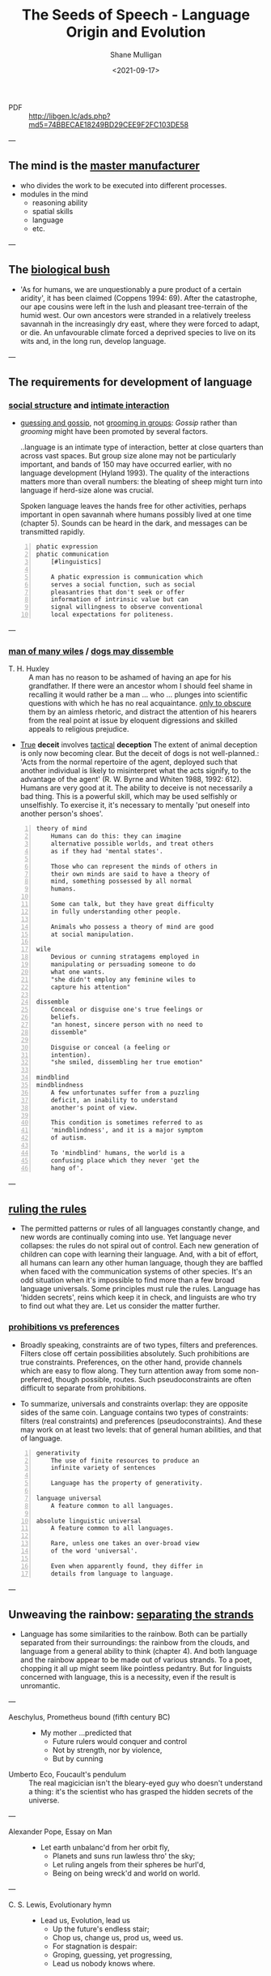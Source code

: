 #+LATEX_HEADER: \usepackage[margin=0.5in]{geometry}
#+OPTIONS: toc:nil

#+HUGO_BASE_DIR: /home/shane/var/smulliga/source/git/semiosis/semiosis-hugo
#+HUGO_SECTION: ./philosophy

#+TITLE: The Seeds of Speech - Language Origin and Evolution
#+DATE: <2021-09-17>
#+AUTHOR: Shane Mulligan
#+KEYWORDS: summary review philosophy linguistics

+ PDF :: http://libgen.lc/ads.php?md5=74BBECAE18249BD29CEE9F2FC103DE58

---

** The mind is the _master manufacturer_
- who divides the work to be executed into different processes.
- modules in the mind
  - reasoning ability
  - spatial skills
  - language
  - etc.

---

** The _biological bush_
- 'As for humans, we are unquestionably a pure product of a certain aridity', it has been
  claimed (Coppens 1994: 69). After the catastrophe, our ape cousins were left in the lush
  and pleasant tree-terrain of the humid west. Our own ancestors were stranded in a
  relatively treeless savannah in the increasingly dry east, where they were forced to adapt,
  or die. An unfavourable climate forced a deprived species to live on its wits and, in the
  long run, develop language.

---

** The requirements for development of language
*** _social structure_ and _intimate interaction_
- _guessing and gossip_, not _grooming in groups_: /Gossip/ rather than /grooming/ might
  have been promoted by several factors.

  ..language is an intimate type of
  interaction, better at close quarters than
  across vast spaces. But group size alone may
  not be particularly important, and bands of
  150 may have occurred earlier, with no
  language development (Hyland 1993). The
  quality of the interactions matters more
  than overall numbers: the bleating of sheep
  might turn into language if herd-size alone
  was crucial.

  Spoken language leaves the hands free for
  other activities, perhaps important in open
  savannah where humans possibly lived at one
  time (chapter 5). Sounds can be heard in the
  dark, and messages can be transmitted
  rapidly.

#+BEGIN_SRC text -n :async :results verbatim code
  phatic expression
  phatic communication
      [#linguistics]

      A phatic expression is communication which
      serves a social function, such as social
      pleasantries that don't seek or offer
      information of intrinsic value but can
      signal willingness to observe conventional
      local expectations for politeness.
#+END_SRC

---

*** _man of many wiles_ / _dogs may dissemble_
+ T. H. Huxley :: A man has no reason to
    be ashamed of having an ape for his
    grandfather. If there were an ancestor whom
    I should feel shame in recalling it would
    rather be a man ... who ... plunges into
    scientific questions with which he has no
    real acquaintance. _only to obscure_ them by
    an aimless rhetoric, and distract the
    attention of his hearers from the real point
    at issue by eloquent digressions and skilled
    appeals to religious prejudice.

+ _True_ *deceit* involves _tactical_ *deception*
  The extent of animal deception is only now
  becoming clear. But the deceit of dogs
  is not well-planned.: 'Acts from the
  normal repertoire of the agent, deployed
  such that another individual is likely to
  misinterpret what the acts signify, to the
  advantage of the agent' (R. W. Byrne and
  Whiten 1988, 1992: 612). Humans are very
  good at it. The ability to deceive is not
  necessarily a bad thing. This is a
  powerful skill, which may be used
  selfishly or unselfishly. To exercise it,
  it's necessary to mentally 'put oneself
  into another person's shoes'.

#+BEGIN_SRC text -n :async :results verbatim code
  theory of mind
      Humans can do this: they can imagine
      alternative possible worlds, and treat others
      as if they had 'mental states'.

      Those who can represent the minds of others in
      their own minds are said to have a theory of
      mind, something possessed by all normal
      humans.

      Some can talk, but they have great difficulty
      in fully understanding other people.

      Animals who possess a theory of mind are good
      at social manipulation.

  wile
      Devious or cunning stratagems employed in
      manipulating or persuading someone to do
      what one wants.
      "she didn't employ any feminine wiles to
      capture his attention"

  dissemble
      Conceal or disguise one's true feelings or
      beliefs.
      "an honest, sincere person with no need to
      dissemble"

      Disguise or conceal (a feeling or
      intention).
      "she smiled, dissembling her true emotion"

  mindblind
  mindblindness
      A few unfortunates suffer from a puzzling
      deficit, an inability to understand
      another's point of view.

      This condition is sometimes referred to as
      'mindblindness', and it is a major symptom
      of autism.

      To 'mindblind' humans, the world is a
      confusing place which they never 'get the
      hang of'.
#+END_SRC

---

** _ruling the rules_
- The permitted patterns or rules of all
  languages constantly change, and new words
  are continually coming into use. Yet
  language never collapses: the rules do not
  spiral out of control. Each new generation
  of children can cope with learning their
  language. And, with a bit of effort, all
  humans can learn any other human language,
  though they are baffled when faced with the
  communication systems of other species. It's
  an odd situation when it's impossible to
  find more than a few broad language
  universals. Some principles must rule the
  rules. Language has 'hidden secrets', reins
  which keep it in check, and linguists are
  who try to find out what they are. Let us
  consider the matter further.

*** _prohibitions vs preferences_
- Broadly speaking, constraints are of two
  types, filters and preferences. Filters
  close off certain possibilities
  absolutely. Such prohibitions are true
  constraints. Preferences, on the other
  hand, provide channels which are easy to
  flow along. They turn attention away from
  some non-preferred, though possible,
  routes. Such pseudoconstraints are often
  difficult to separate from prohibitions.

- To summarize, universals and constraints
  overlap: they are opposite sides of the
  same coin. Language contains two types
  of constraints: filters (real
  constraints) and preferences
  (pseudoconstraints). And these may work
  on at least two levels: that of general
  human abilities, and that of language.

#+BEGIN_SRC text -n :async :results verbatim code
  generativity
      The use of finite resources to produce an
      infinite variety of sentences

      Language has the property of generativity.

  language universal
      A feature common to all languages.

  absolute linguistic universal
      A feature common to all languages.

      Rare, unless one takes an over-broad view
      of the word 'universal'.

      Even when apparently found, they differ in
      details from language to language.
#+END_SRC

---

** Unweaving the rainbow: _separating the strands_
- Language has some similarities to the
  rainbow. Both can be partially separated
  from their surroundings: the rainbow from
  the clouds, and language from a general
  ability to think (chapter 4). And both
  language and the rainbow appear to be made
  out of various strands. To a poet, chopping
  it all up might seem like pointless
  pedantry. But for linguists concerned with
  language, this is a necessity, even if the
  result is unromantic.

---

+ Aeschylus, Prometheus bound (fifth century BC) :: - My mother ...predicted that
  - Future rulers would conquer and control
  - Not by strength, nor by violence,
  - But by cunning

+ Umberto Eco, Foucault's pendulum :: The real
    magicician isn't the bleary-eyed guy who doesn't
    understand a thing: it's the scientist who has
    grasped the hidden secrets of the universe.

---

+ Alexander Pope, Essay on Man :: - Let earth unbalanc'd from her orbit fly,
  - Planets and suns run lawless thro' the sky;
  - Let ruling angels from their spheres be hurl'd,
  - Being on being wreck'd and world on world.

---

+ C. S. Lewis, Evolutionary hymn :: - Lead us, Evolution, lead us
  - Up the future's endless stair;
  - Chop us, change us, prod us, weed us.
  - For stagnation is despair:
  - Groping, guessing, yet progressing,
  - Lead us nobody knows where.